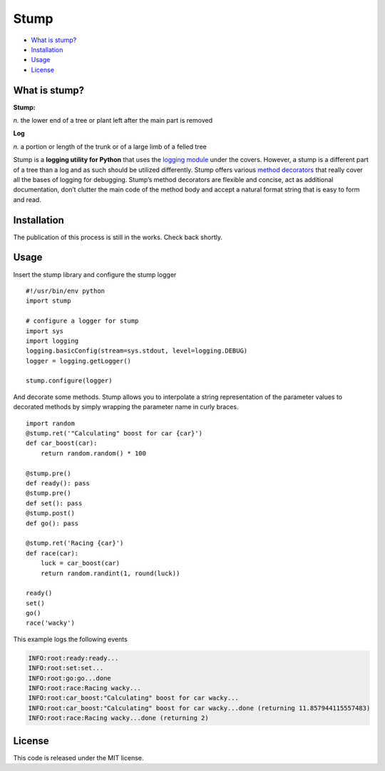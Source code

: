 Stump
=====

-  `What is stump?`_
-  `Installation`_
-  `Usage`_
-  `License`_

What is stump?
--------------

**Stump:**

*n.* the lower end of a tree or plant left after the main part is
removed

**Log**

*n.* a portion or length of the trunk or of a large limb of a felled
tree

Stump is a **logging utility for Python** that uses the `logging
module`_ under the covers. However, a stump is a different part of a
tree than a log and as such should be utilized differently. Stump offers
various `method decorators`_ that really cover all the bases of logging
for debugging. Stump’s method decorators are flexible and concise, act
as additional documentation, don’t clutter the main code of the method
body and accept a natural format string that is easy to form and read.

Installation
------------

The publication of this process is still in the works. Check back
shortly.

Usage
-----

Insert the stump library and configure the stump logger

::

      #!/usr/bin/env python
      import stump

      # configure a logger for stump
      import sys
      import logging
      logging.basicConfig(stream=sys.stdout, level=logging.DEBUG)
      logger = logging.getLogger()

      stump.configure(logger)

And decorate some methods. Stump allows you to interpolate a string
representation of the parameter values to decorated methods by simply
wrapping the parameter name in curly braces.

::

      import random
      @stump.ret('"Calculating" boost for car {car}')
      def car_boost(car):
          return random.random() * 100

      @stump.pre()
      def ready(): pass
      @stump.pre()
      def set(): pass
      @stump.post()
      def go(): pass

      @stump.ret('Racing {car}')
      def race(car):
          luck = car_boost(car)
          return random.randint(1, round(luck))

      ready()
      set()
      go()
      race('wacky')

This example logs the following events

.. code:: text

      INFO:root:ready:ready...
      INFO:root:set:set...
      INFO:root:go:go...done
      INFO:root:race:Racing wacky...
      INFO:root:car_boost:"Calculating" boost for car wacky...
      INFO:root:car_boost:"Calculating" boost for car wacky...done (returning 11.857944115557483)
      INFO:root:race:Racing wacky...done (returning 2)

License
-------

This code is released under the MIT license.

.. _What is stump?: #what-is-stump
.. _Installation: #installation
.. _Usage: #usage
.. _License: #license
.. _logging module: https://docs.python.org/3/library/logging.html
.. _method decorators: https://www.python.org/dev/peps/pep-0318/
